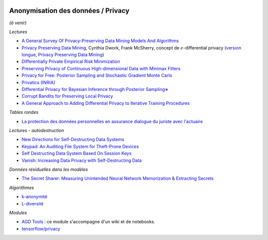 
.. image:: pyeco.png
    :height: 20
    :alt: Economie
    :target: http://www.xavierdupre.fr/app/ensae_teaching_cs/helpsphinx3/td_2a_notions.html#pour-un-profil-plutot-economiste

.. image:: pystat.png
    :height: 20
    :alt: Statistique
    :target: http://www.xavierdupre.fr/app/ensae_teaching_cs/helpsphinx3/td_2a_notions.html#pour-un-profil-plutot-data-scientist

.. _l-mlanomprivacy:

Anonymisation des données / Privacy
+++++++++++++++++++++++++++++++++++

*(à venir)*

*Lectures*

* `A General Survey Of Privacy-Preserving Data Mining Models And Algorithms <http://charuaggarwal.net/generalsurvey.pdf>`_
* `Privacy Preserving Data Mining <http://web.stanford.edu/group/mmds/slides/mcsherry-mmds.pdf>`_, Cynthia Dwork, Frank McSherry,
  concept de :math:`\epsilon`-differential privacy
  (`version longue <https://users.soe.ucsc.edu/~abadi/CS223_F12/mcsherry.pdf>`_,
  `Privacy Preserving Data Mining <http://www.cs.jhu.edu/~fabian/courses/CS600.624/slides/privacy-preserving.pdf>`_)
* `Differentially Private Empirical Risk Minimization <http://www.jmlr.org/papers/volume12/chaudhuri11a/chaudhuri11a.pdf>`_
* `Preserving Privacy of Continuous High-dimensional Data with Minimax Filters <http://www.jmlr.org/proceedings/papers/v38/hamm15.pdf>`_
* `Privacy for Free: Posterior Sampling and Stochastic Gradient Monte Carlo <http://www.jmlr.org/proceedings/papers/v37/wangg15.pdf>`_
* `Privatics (INRIA) <https://team.inria.fr/privatics/>`_
* `Differential Privacy for Bayesian Inference through Posterior Sampling∗ <http://www.jmlr.org/papers/volume18/15-257/15-257.pdf>`_
* `Corrupt Bandits for Preserving Local Privacy <https://arxiv.org/abs/1708.05033>`_
* `A General Approach to Adding Differential Privacy to Iterative Training Procedures <https://arxiv.org/pdf/1812.06210.pdf>`_

*Tables rondes*

* `La protection des données personnelles en assurance dialogue du juriste avec l'actuaire <https://f-origin.hypotheses.org/wp-content/blogs.dir/253/files/2018/02/DAR.pdf>`_

*Lectures - autodestruction*

* `New Directions for Self-Destructing Data Systems <https://vanish.cs.washington.edu/pubs/vanish-extensions-techreport11.pdf>`_
* `Keypad: An Auditing File System for Theft-Prone Devices <http://eurosys2011.cs.uni-salzburg.at/pdf/eurosys2011-geambasu.pdf>`_
* `Self Destructing Data System Based On Session Keys <http://www.ijstr.org/final-print/feb2014/Self-Destructing-Data-System-Based-On-Session-Keys.pdf>`_
* `Vanish: Increasing Data Privacy with Self-Destructing Data <http://www.usenix.net/legacy/events/sec09/tech/full_papers/geambasu.pdf>`_

*Données résiduelles dans les modèles*

* `The Secret Sharer: Measuring Unintended Neural Network Memorization & Extracting Secrets <https://arxiv.org/pdf/1802.08232.pdf>`_

*Algorithmes*

* `k-anonymité <https://en.wikipedia.org/wiki/K-anonymity>`_
* `L-diversité <https://en.wikipedia.org/wiki/L-diversity>`_

*Modules*

* `AGD Tools <https://github.com/SGMAP-AGD/anonymisation>`_ : ce module s'accompagne d'un wiki et de notebooks.
* `tensorflow/privacy <https://github.com/tensorflow/privacy>`_

